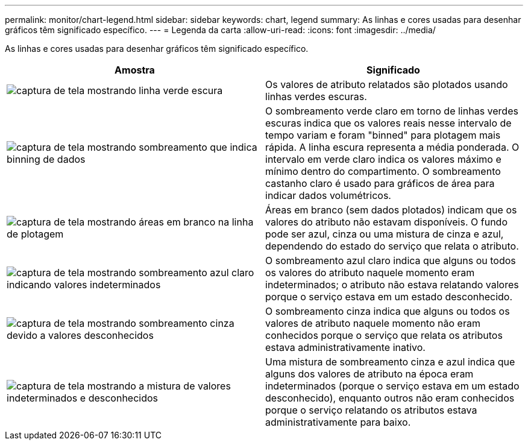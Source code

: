 ---
permalink: monitor/chart-legend.html 
sidebar: sidebar 
keywords: chart, legend 
summary: As linhas e cores usadas para desenhar gráficos têm significado específico. 
---
= Legenda da carta
:allow-uri-read: 
:icons: font
:imagesdir: ../media/


[role="lead"]
As linhas e cores usadas para desenhar gráficos têm significado específico.

|===
| Amostra | Significado 


 a| 
image:../media/dark_green_chart_line.gif["captura de tela mostrando linha verde escura"]
 a| 
Os valores de atributo relatados são plotados usando linhas verdes escuras.



 a| 
image:../media/light_green_chart_line.gif["captura de tela mostrando sombreamento que indica binning de dados"]
 a| 
O sombreamento verde claro em torno de linhas verdes escuras indica que os valores reais nesse intervalo de tempo variam e foram "binned" para plotagem mais rápida. A linha escura representa a média ponderada. O intervalo em verde claro indica os valores máximo e mínimo dentro do compartimento. O sombreamento castanho claro é usado para gráficos de área para indicar dados volumétricos.



 a| 
image:../media/no_data_plotted_chart.gif["captura de tela mostrando áreas em branco na linha de plotagem"]
 a| 
Áreas em branco (sem dados plotados) indicam que os valores do atributo não estavam disponíveis. O fundo pode ser azul, cinza ou uma mistura de cinza e azul, dependendo do estado do serviço que relata o atributo.



 a| 
image:../media/light_blue_chart_shading.gif["captura de tela mostrando sombreamento azul claro indicando valores indeterminados"]
 a| 
O sombreamento azul claro indica que alguns ou todos os valores do atributo naquele momento eram indeterminados; o atributo não estava relatando valores porque o serviço estava em um estado desconhecido.



 a| 
image:../media/gray_chart_shading.gif["captura de tela mostrando sombreamento cinza devido a valores desconhecidos"]
 a| 
O sombreamento cinza indica que alguns ou todos os valores de atributo naquele momento não eram conhecidos porque o serviço que relata os atributos estava administrativamente inativo.



 a| 
image:../media/gray_blue_chart_shading.gif["captura de tela mostrando a mistura de valores indeterminados e desconhecidos"]
 a| 
Uma mistura de sombreamento cinza e azul indica que alguns dos valores de atributo na época eram indeterminados (porque o serviço estava em um estado desconhecido), enquanto outros não eram conhecidos porque o serviço relatando os atributos estava administrativamente para baixo.

|===